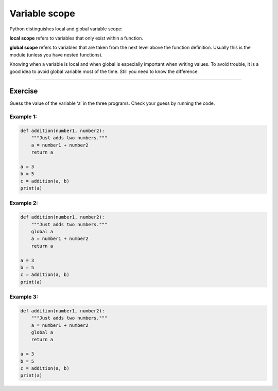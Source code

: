 Variable scope
==============

Python distinguishes local and global variable scope:

**local scope** refers to variables that only exist within a function.

**global scope** refers to variables that are taken from the next level
above the function definition. Usually this is the module (unless you
have nested functions).

Knowing when a variable is local and when global is especially important
when writing values. To avoid trouble, it is a good idea to avoid global
variable most of the time. Still you need to know the difference

--------------

Exercise
--------

Guess the value of the variable ‘a’ in the three programs. Check your
guess by running the code.

Example 1:
^^^^^^^^^^

.. code:: python3

   def addition(number1, number2):
       """Just adds two numbers."""
       a = number1 + number2
       return a

   a = 3
   b = 5
   c = addition(a, b)
   print(a)

Example 2:
^^^^^^^^^^

.. code:: python3

   def addition(number1, number2):
       """Just adds two numbers."""
       global a
       a = number1 + number2
       return a

   a = 3
   b = 5
   c = addition(a, b)
   print(a)

Example 3:
^^^^^^^^^^

.. code:: python3

   def addition(number1, number2):
       """Just adds two numbers."""
       a = number1 + number2
       global a
       return a

   a = 3
   b = 5
   c = addition(a, b)
   print(a)
